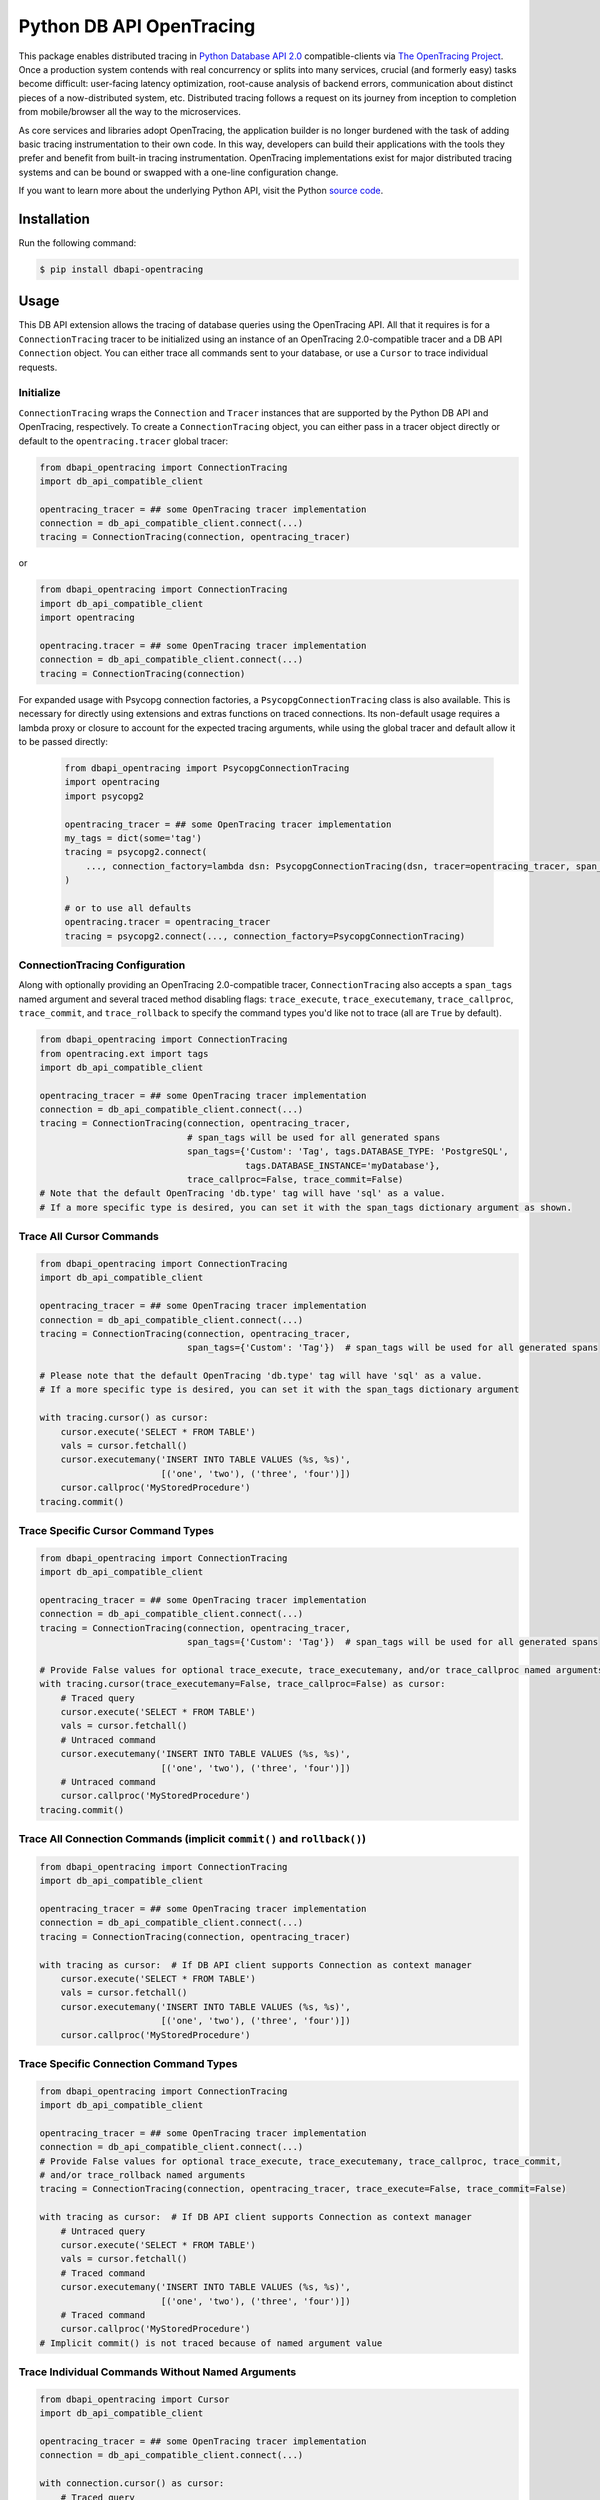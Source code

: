 #########################
Python DB API OpenTracing
#########################

This package enables distributed tracing in `Python Database API 2.0`_ compatible-clients
via `The OpenTracing Project`_.  Once a production system contends with real concurrency or splits
into many services, crucial (and formerly easy) tasks become difficult: user-facing latency optimization,
root-cause analysis of backend errors, communication about distinct pieces of a now-distributed system,
etc. Distributed tracing follows a request on its journey from inception to completion from mobile/browser
all the way to the microservices. 

As core services and libraries adopt OpenTracing, the application builder is no longer burdened with
the task of adding basic tracing instrumentation to their own code. In this way, developers can build
their applications with the tools they prefer and benefit from built-in tracing instrumentation.
OpenTracing implementations exist for major distributed tracing systems and can be bound or swapped
with a one-line configuration change.

If you want to learn more about the underlying Python API, visit the Python `source code`_.

.. _Python Database API 2.0: https://www.python.org/dev/peps/pep-0249/
.. _The OpenTracing Project: http://opentracing.io/
.. _source code: https://github.com/signalfx/python-dbapi/

Installation
============

Run the following command:

.. code-block:: 

    $ pip install dbapi-opentracing

Usage
=====

This DB API extension allows the tracing of database queries using the OpenTracing API. All that it
requires is for a ``ConnectionTracing`` tracer to be initialized using an instance of an OpenTracing 2.0-compatible
tracer and a DB API ``Connection`` object. You can either trace all commands sent to your database, or
use a ``Cursor`` to trace individual requests.

Initialize
----------

``ConnectionTracing`` wraps the ``Connection`` and ``Tracer`` instances that are supported by the Python
DB API and OpenTracing, respectively. To create a ``ConnectionTracing`` object, you can either pass in a
tracer object directly or default to the ``opentracing.tracer`` global tracer:

.. code-block:: python

    from dbapi_opentracing import ConnectionTracing
    import db_api_compatible_client

    opentracing_tracer = ## some OpenTracing tracer implementation
    connection = db_api_compatible_client.connect(...)
    tracing = ConnectionTracing(connection, opentracing_tracer)

or

.. code-block:: python

    from dbapi_opentracing import ConnectionTracing
    import db_api_compatible_client
    import opentracing

    opentracing.tracer = ## some OpenTracing tracer implementation
    connection = db_api_compatible_client.connect(...)
    tracing = ConnectionTracing(connection)

For expanded usage with Psycopg connection factories, a ``PsycopgConnectionTracing`` class is also available.  This
is necessary for directly using extensions and extras functions on traced connections.  Its non-default usage requires a
lambda proxy or closure to account for the expected tracing arguments, while using the global tracer and default allow
it to be passed directly:

 .. code-block:: python

    from dbapi_opentracing import PsycopgConnectionTracing
    import opentracing
    import psycopg2

    opentracing_tracer = ## some OpenTracing tracer implementation
    my_tags = dict(some='tag')
    tracing = psycopg2.connect(
        ..., connection_factory=lambda dsn: PsycopgConnectionTracing(dsn, tracer=opentracing_tracer, span_tags=my_tags)
    )

    # or to use all defaults
    opentracing.tracer = opentracing_tracer
    tracing = psycopg2.connect(..., connection_factory=PsycopgConnectionTracing)

ConnectionTracing Configuration
-------------------------------

Along with optionally providing an OpenTracing 2.0-compatible tracer, ``ConnectionTracing`` also accepts a ``span_tags``
named argument and several traced method disabling flags: ``trace_execute``, ``trace_executemany``,
``trace_callproc``, ``trace_commit``, and ``trace_rollback`` to specify the command types you'd like not to trace
(all are ``True`` by default).

.. code-block:: python

    from dbapi_opentracing import ConnectionTracing
    from opentracing.ext import tags
    import db_api_compatible_client

    opentracing_tracer = ## some OpenTracing tracer implementation
    connection = db_api_compatible_client.connect(...)
    tracing = ConnectionTracing(connection, opentracing_tracer,
                                # span_tags will be used for all generated spans
                                span_tags={'Custom': 'Tag', tags.DATABASE_TYPE: 'PostgreSQL',
                                           tags.DATABASE_INSTANCE='myDatabase'},
                                trace_callproc=False, trace_commit=False)
    # Note that the default OpenTracing 'db.type' tag will have 'sql' as a value.
    # If a more specific type is desired, you can set it with the span_tags dictionary argument as shown.

Trace All Cursor Commands
-------------------------

.. code-block:: python

    from dbapi_opentracing import ConnectionTracing
    import db_api_compatible_client

    opentracing_tracer = ## some OpenTracing tracer implementation
    connection = db_api_compatible_client.connect(...)
    tracing = ConnectionTracing(connection, opentracing_tracer,
                                span_tags={'Custom': 'Tag'})  # span_tags will be used for all generated spans

    # Please note that the default OpenTracing 'db.type' tag will have 'sql' as a value.
    # If a more specific type is desired, you can set it with the span_tags dictionary argument

    with tracing.cursor() as cursor:
        cursor.execute('SELECT * FROM TABLE')
        vals = cursor.fetchall()
        cursor.executemany('INSERT INTO TABLE VALUES (%s, %s)',
                           [('one', 'two'), ('three', 'four')])
        cursor.callproc('MyStoredProcedure')
    tracing.commit()

Trace Specific Cursor Command Types
-----------------------------------

.. code-block:: python

    from dbapi_opentracing import ConnectionTracing
    import db_api_compatible_client

    opentracing_tracer = ## some OpenTracing tracer implementation
    connection = db_api_compatible_client.connect(...)
    tracing = ConnectionTracing(connection, opentracing_tracer,
                                span_tags={'Custom': 'Tag'})  # span_tags will be used for all generated spans

    # Provide False values for optional trace_execute, trace_executemany, and/or trace_callproc named arguments
    with tracing.cursor(trace_executemany=False, trace_callproc=False) as cursor:
        # Traced query
        cursor.execute('SELECT * FROM TABLE')
        vals = cursor.fetchall()
        # Untraced command
        cursor.executemany('INSERT INTO TABLE VALUES (%s, %s)',
                           [('one', 'two'), ('three', 'four')])
        # Untraced command
        cursor.callproc('MyStoredProcedure')
    tracing.commit()

Trace All Connection Commands (implicit ``commit()`` and ``rollback()``)
------------------------------------------------------------------------

.. code-block:: python

    from dbapi_opentracing import ConnectionTracing
    import db_api_compatible_client

    opentracing_tracer = ## some OpenTracing tracer implementation
    connection = db_api_compatible_client.connect(...)
    tracing = ConnectionTracing(connection, opentracing_tracer)

    with tracing as cursor:  # If DB API client supports Connection as context manager
        cursor.execute('SELECT * FROM TABLE')
        vals = cursor.fetchall()
        cursor.executemany('INSERT INTO TABLE VALUES (%s, %s)',
                           [('one', 'two'), ('three', 'four')])
        cursor.callproc('MyStoredProcedure')

Trace Specific Connection Command Types
---------------------------------------

.. code-block:: python

    from dbapi_opentracing import ConnectionTracing
    import db_api_compatible_client

    opentracing_tracer = ## some OpenTracing tracer implementation
    connection = db_api_compatible_client.connect(...)
    # Provide False values for optional trace_execute, trace_executemany, trace_callproc, trace_commit,
    # and/or trace_rollback named arguments
    tracing = ConnectionTracing(connection, opentracing_tracer, trace_execute=False, trace_commit=False)

    with tracing as cursor:  # If DB API client supports Connection as context manager
        # Untraced query
        cursor.execute('SELECT * FROM TABLE')
        vals = cursor.fetchall()
        # Traced command
        cursor.executemany('INSERT INTO TABLE VALUES (%s, %s)',
                           [('one', 'two'), ('three', 'four')])
        # Traced command
        cursor.callproc('MyStoredProcedure')
    # Implicit commit() is not traced because of named argument value

Trace Individual Commands Without Named Arguments
-------------------------------------------------

.. code-block:: python

    from dbapi_opentracing import Cursor
    import db_api_compatible_client

    opentracing_tracer = ## some OpenTracing tracer implementation
    connection = db_api_compatible_client.connect(...)

    with connection.cursor() as cursor:
        # Traced query
        Cursor(cursor, opentracing_tracer).execute('SELECT * FROM TABLE_ONE')  
        # Traced query using opentracing.tracer default
        Cursor(cursor).execute('SELECT * FROM TABLE_TWO')  
        # Traced query with custom tags
        Cursor(cursor, span_tags={'Query': 'Tag', 'Another': 'Tag'}).execute('SELECT * FROM TABLE_THREE')
        # Untraced command by using unmodified cursor instance
        cursor.executemany('INSERT INTO TABLE VALUES (%s, %s)',
                           [('one', 'two'), ('three', 'four')])

Further Information
===================

If you're interested in learning more about the OpenTracing standard, please visit
`opentracing.io`_ or `join the mailing list`_. If you would like to implement OpenTracing
in your project and need help, feel free to send us a note at `community@opentracing.io`_.

.. _opentracing.io: http://opentracing.io/
.. _join the mailing list: http://opentracing.us13.list-manage.com/subscribe?u=180afe03860541dae59e84153&id=19117aa6cd
.. _community@opentracing.io: community@opentracing.io

